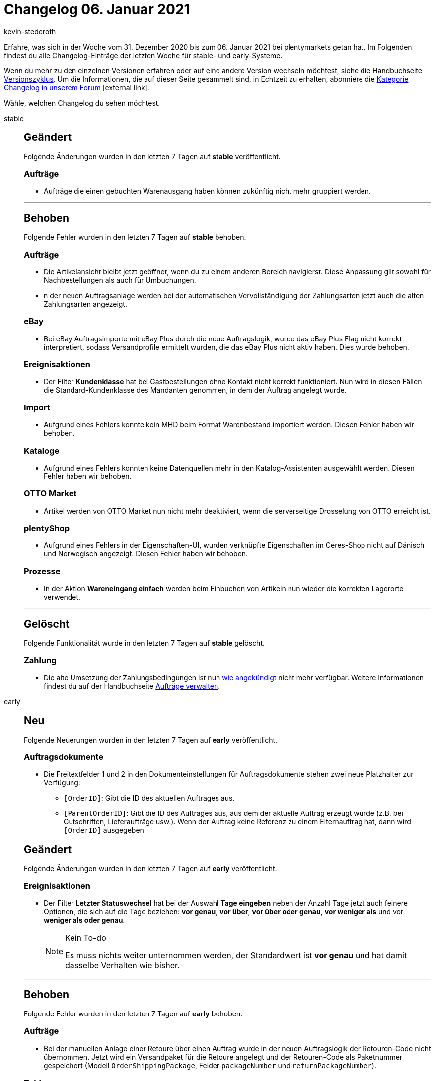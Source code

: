 = Changelog 06. Januar 2021
:author: kevin-stederoth
:sectnums!:
:index: false
:id:
:startWeekDate: 31. Dezember 2020
:endWeekDate: 06. Januar 2021

Erfahre, was sich in der Woche vom {startWeekDate} bis zum {endWeekDate} bei plentymarkets getan hat. Im Folgenden findest du alle Changelog-Einträge der letzten Woche für stable- und early-Systeme.

Wenn du mehr zu den einzelnen Versionen erfahren oder auf eine andere Version wechseln möchtest, siehe die Handbuchseite xref:business-entscheidungen:versionszyklus.adoc#[Versionszyklus]. Um die Informationen, die auf dieser Seite gesammelt sind, in Echtzeit zu erhalten, abonniere die link:https://forum.plentymarkets.com/c/changelog[Kategorie Changelog in unserem Forum^]{nbsp}icon:external-link[].

Wähle, welchen Changelog du sehen möchtest.

[tabs]
====
stable::
+

--

[discrete]
== Geändert

Folgende Änderungen wurden in den letzten 7 Tagen auf *stable* veröffentlicht.

[discrete]
=== Aufträge

* Aufträge die einen gebuchten Warenausgang haben können zukünftig nicht mehr gruppiert werden.

'''

[discrete]
== Behoben

Folgende Fehler wurden in den letzten 7 Tagen auf *stable* behoben.

[discrete]
=== Aufträge

* Die Artikelansicht bleibt jetzt geöffnet, wenn du zu einem anderen Bereich navigierst. Diese Anpassung gilt sowohl für Nachbestellungen als auch für Umbuchungen.
* n der neuen Auftragsanlage werden bei der automatischen Vervollständigung der Zahlungsarten jetzt auch die alten Zahlungsarten angezeigt.

[discrete]
=== eBay

* Bei eBay Auftragsimporte mit eBay Plus durch die neue Auftragslogik, wurde das eBay Plus Flag nicht korrekt interpretiert, sodass Versandprofile ermittelt wurden, die das eBay Plus nicht aktiv haben. Dies wurde behoben.

[discrete]
=== Ereignisaktionen

* Der Filter *Kundenklasse* hat bei Gastbestellungen ohne Kontakt nicht korrekt funktioniert. Nun wird in diesen Fällen die Standard-Kundenklasse des Mandanten genommen, in dem der Auftrag angelegt wurde.

[discrete]
=== Import

* Aufgrund eines Fehlers konnte kein MHD beim Format Warenbestand importiert werden. Diesen Fehler haben wir behoben.

[discrete]
=== Kataloge

* Aufgrund eines Fehlers konnten keine Datenquellen mehr in den Katalog-Assistenten ausgewählt werden. Diesen Fehler haben wir behoben.

[discrete]
=== OTTO Market

* Artikel werden von OTTO Market nun nicht mehr deaktiviert, wenn die serverseitige Drosselung von OTTO erreicht ist.

[discrete]
=== plentyShop

* Aufgrund eines Fehlers in der Eigenschaften-UI, wurden verknüpfte Eigenschaften im Ceres-Shop nicht auf Dänisch und Norwegisch angezeigt. Diesen Fehler haben wir behoben.

[discrete]
=== Prozesse

* In der Aktion *Wareneingang einfach* werden beim Einbuchen von Artikeln nun wieder die korrekten Lagerorte verwendet.

'''

[discrete]
== Gelöscht

Folgende Funktionalität wurde in den letzten 7 Tagen auf *stable* gelöscht.

[discrete]
=== Zahlung

* Die alte Umsetzung der Zahlungsbedingungen ist nun link:https://forum.plentymarkets.com/t/ankuendigung-zahlungsbedingungen-reloaded-announcement-payment-terms-reloaded/606607[wie angekündigt^] nicht mehr verfügbar. Weitere Informationen findest du auf der Handbuchseite xref:auftraege:auftraege-verwalten.adoc#intable-zahlungsbedingungen-auftrag[Aufträge verwalten].

--

early::
+
--

[discrete]
== Neu

Folgende Neuerungen wurden in den letzten 7 Tagen auf *early* veröffentlicht.

[discrete]
=== Auftragsdokumente

* Die Freitextfelder 1 und 2 in den Dokumenteinstellungen für Auftragsdokumente stehen zwei neue Platzhalter zur Verfügung:
** `[OrderID]`: Gibt die ID des aktuellen Auftrages aus.
** `[ParentOrderID]`: Gibt die ID des Auftrages aus, aus dem der aktuelle Auftrag erzeugt wurde (z.B. bei Gutschriften, Lieferaufträge usw.). Wenn der Auftrag keine Referenz zu einem Elternauftrag hat, dann wird `[OrderID]` ausgegeben.

[discrete]
== Geändert

Folgende Änderungen wurden in den letzten 7 Tagen auf *early* veröffentlicht.

[discrete]
=== Ereignisaktionen

* Der Filter *Letzter Statuswechsel* hat bei der Auswahl *Tage eingeben* neben der Anzahl Tage jetzt auch feinere Optionen, die sich auf die Tage beziehen: *vor genau*, *vor über*, *vor über oder genau*, *vor weniger als* und vor *weniger als oder genau*.
+
[NOTE]
.Kein To-do
======
Es muss nichts weiter unternommen werden, der Standardwert ist *vor genau* und hat damit dasselbe Verhalten wie bisher.
======

'''

[discrete]
== Behoben

Folgende Fehler wurden in den letzten 7 Tagen auf *early* behoben.

[discrete]
=== Aufträge

* Bei der manuellen Anlage einer Retoure über einen Auftrag wurde in der neuen Auftragslogik der Retouren-Code nicht übernommen. Jetzt wird ein Versandpaket für die Retoure angelegt und der Retouren-Code als Paketnummer gespeichert (Modell `OrderShippingPackage`, Felder `packageNumber` und `returnPackageNumber`).

[discrete]
=== Zahlung

* Bei der Berechnung des offenen Betrages nach dem Teilen von Zahlungen wurden Gutscheine, Ermäßigungen und Coupons nicht berücksichtigt. Dies wurde nun behoben.

--

Plugin-Updates::
+
--
Folgende Plugins wurden in den letzten 7 Tagen in einer neuen Version auf plentyMarketplace veröffentlicht:

.Plugin-Updates
[cols="2, 1, 2"]
|===
|Plugin-Name
|Version
|To-do

|link:https://marketplace.plentymarkets.com/amazonvcsdashboard_6279[AmazonVCSDashboard^]
|2.0.1
|-

|link:https://marketplace.plentymarkets.com/ceres_4697[Ceres^]
|5.0.19
|-

|link:https://marketplace.plentymarkets.com/clc_7017[CLC]
|1.0.1
|-

|link:https://marketplace.plentymarkets.com/dhlshipping_4871[DHL Shipping (Versenden)]
|3.1.5
|-

|link:https://marketplace.plentymarkets.com/ebayoauth2_4787[eBay OAUTH2]
|1.3.4
|-

|link:https://marketplace.plentymarkets.com/ebics_5098[EBICS^]
|1.1.2
|-

|link:https://marketplace.plentymarkets.com/eafunassigneditems_7032[Filter für nicht zugeordnete Artikel^]
|1.0.0
|-

|link:https://marketplace.plentymarkets.com/formatdesigner_6483[FormatDesigner^]
|1.0.34
|-

|link:https://marketplace.plentymarkets.com/io_4696[IO^]
|5.0.19
|-

|link:https://marketplace.plentymarkets.com/invoice_4760[Kauf auf Rechnung^]
|2.0.7
|-

|link:https://marketplace.plentymarkets.com/rewe_5901[REWE^]
|1.24.7
|-

|===

Wenn du dir weitere neue oder aktualisierte Plugins anschauen möchtest, findest du eine link:https://marketplace.plentymarkets.com/plugins?sorting=variation.createdAt_desc&page=1&items=50[Übersicht direkt auf plentyMarketplace^]{nbsp}icon:external-link[].


--

====
